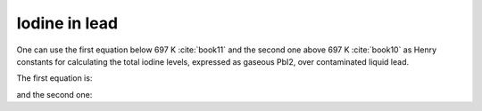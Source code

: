 .. raw:: latex

   \setcounter{secnumdepth}{3}

==============
Iodine in lead
==============

One can use the first equation below 697 K :cite:`book11` and the second one above 697 K :cite:`book10` as Henry constants for calculating the total iodine levels, expressed as gaseous PbI2, over contaminated liquid lead.

The first equation is:

.. math:: 
   P_{PbI_{2}} \degree = 10^{-\frac{8691 \pm 84}{T} + 13.814 \pm 0.140}
   :label: p_pbi

and the second one:

.. math:: 
   P_{PbI_{2}} \degree = 10^{-\frac{9087}{T} + 31.897 - 6.16\log{T}}
   :label: p_pbi2

